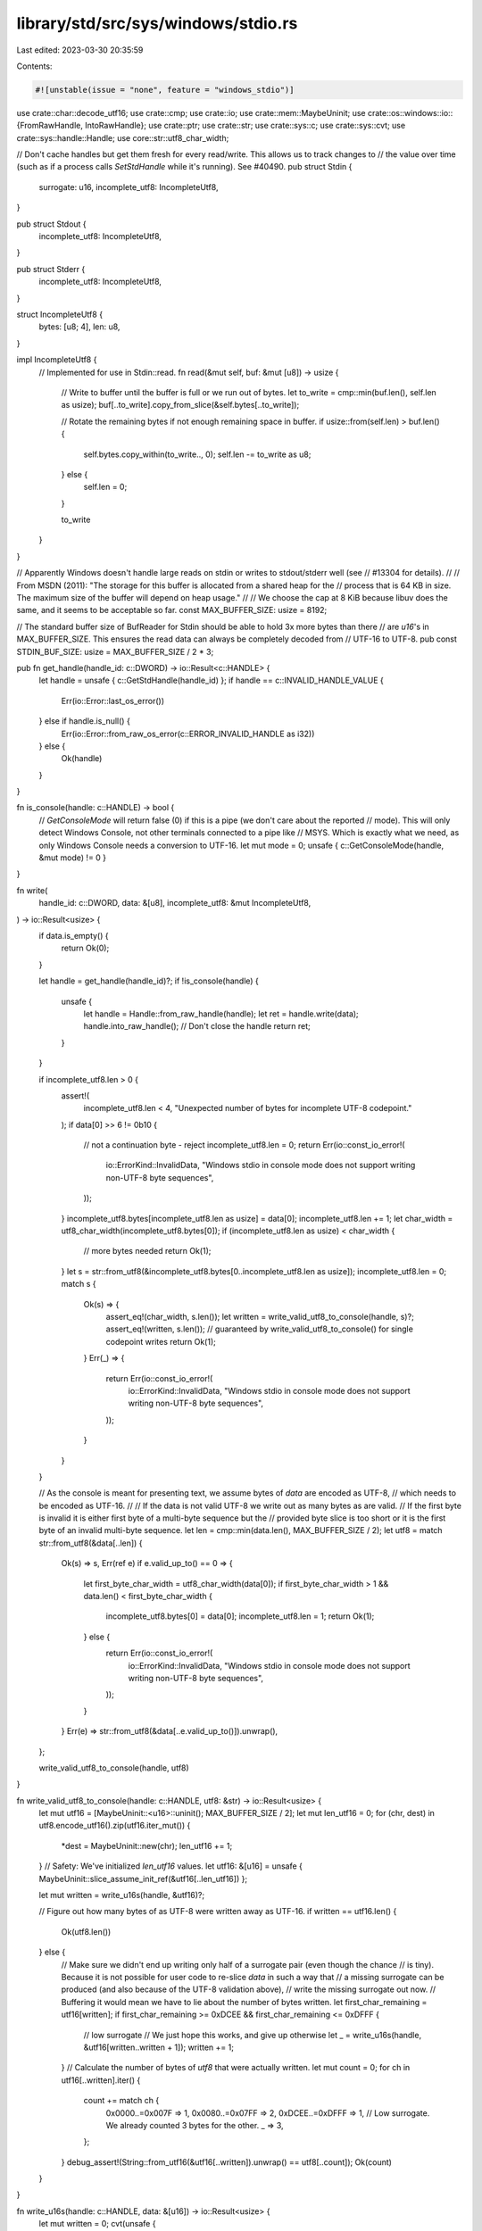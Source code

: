 library/std/src/sys/windows/stdio.rs
====================================

Last edited: 2023-03-30 20:35:59

Contents:

.. code-block:: rs

    #![unstable(issue = "none", feature = "windows_stdio")]

use crate::char::decode_utf16;
use crate::cmp;
use crate::io;
use crate::mem::MaybeUninit;
use crate::os::windows::io::{FromRawHandle, IntoRawHandle};
use crate::ptr;
use crate::str;
use crate::sys::c;
use crate::sys::cvt;
use crate::sys::handle::Handle;
use core::str::utf8_char_width;

// Don't cache handles but get them fresh for every read/write. This allows us to track changes to
// the value over time (such as if a process calls `SetStdHandle` while it's running). See #40490.
pub struct Stdin {
    surrogate: u16,
    incomplete_utf8: IncompleteUtf8,
}

pub struct Stdout {
    incomplete_utf8: IncompleteUtf8,
}

pub struct Stderr {
    incomplete_utf8: IncompleteUtf8,
}

struct IncompleteUtf8 {
    bytes: [u8; 4],
    len: u8,
}

impl IncompleteUtf8 {
    // Implemented for use in Stdin::read.
    fn read(&mut self, buf: &mut [u8]) -> usize {
        // Write to buffer until the buffer is full or we run out of bytes.
        let to_write = cmp::min(buf.len(), self.len as usize);
        buf[..to_write].copy_from_slice(&self.bytes[..to_write]);

        // Rotate the remaining bytes if not enough remaining space in buffer.
        if usize::from(self.len) > buf.len() {
            self.bytes.copy_within(to_write.., 0);
            self.len -= to_write as u8;
        } else {
            self.len = 0;
        }

        to_write
    }
}

// Apparently Windows doesn't handle large reads on stdin or writes to stdout/stderr well (see
// #13304 for details).
//
// From MSDN (2011): "The storage for this buffer is allocated from a shared heap for the
// process that is 64 KB in size. The maximum size of the buffer will depend on heap usage."
//
// We choose the cap at 8 KiB because libuv does the same, and it seems to be acceptable so far.
const MAX_BUFFER_SIZE: usize = 8192;

// The standard buffer size of BufReader for Stdin should be able to hold 3x more bytes than there
// are `u16`'s in MAX_BUFFER_SIZE. This ensures the read data can always be completely decoded from
// UTF-16 to UTF-8.
pub const STDIN_BUF_SIZE: usize = MAX_BUFFER_SIZE / 2 * 3;

pub fn get_handle(handle_id: c::DWORD) -> io::Result<c::HANDLE> {
    let handle = unsafe { c::GetStdHandle(handle_id) };
    if handle == c::INVALID_HANDLE_VALUE {
        Err(io::Error::last_os_error())
    } else if handle.is_null() {
        Err(io::Error::from_raw_os_error(c::ERROR_INVALID_HANDLE as i32))
    } else {
        Ok(handle)
    }
}

fn is_console(handle: c::HANDLE) -> bool {
    // `GetConsoleMode` will return false (0) if this is a pipe (we don't care about the reported
    // mode). This will only detect Windows Console, not other terminals connected to a pipe like
    // MSYS. Which is exactly what we need, as only Windows Console needs a conversion to UTF-16.
    let mut mode = 0;
    unsafe { c::GetConsoleMode(handle, &mut mode) != 0 }
}

fn write(
    handle_id: c::DWORD,
    data: &[u8],
    incomplete_utf8: &mut IncompleteUtf8,
) -> io::Result<usize> {
    if data.is_empty() {
        return Ok(0);
    }

    let handle = get_handle(handle_id)?;
    if !is_console(handle) {
        unsafe {
            let handle = Handle::from_raw_handle(handle);
            let ret = handle.write(data);
            handle.into_raw_handle(); // Don't close the handle
            return ret;
        }
    }

    if incomplete_utf8.len > 0 {
        assert!(
            incomplete_utf8.len < 4,
            "Unexpected number of bytes for incomplete UTF-8 codepoint."
        );
        if data[0] >> 6 != 0b10 {
            // not a continuation byte - reject
            incomplete_utf8.len = 0;
            return Err(io::const_io_error!(
                io::ErrorKind::InvalidData,
                "Windows stdio in console mode does not support writing non-UTF-8 byte sequences",
            ));
        }
        incomplete_utf8.bytes[incomplete_utf8.len as usize] = data[0];
        incomplete_utf8.len += 1;
        let char_width = utf8_char_width(incomplete_utf8.bytes[0]);
        if (incomplete_utf8.len as usize) < char_width {
            // more bytes needed
            return Ok(1);
        }
        let s = str::from_utf8(&incomplete_utf8.bytes[0..incomplete_utf8.len as usize]);
        incomplete_utf8.len = 0;
        match s {
            Ok(s) => {
                assert_eq!(char_width, s.len());
                let written = write_valid_utf8_to_console(handle, s)?;
                assert_eq!(written, s.len()); // guaranteed by write_valid_utf8_to_console() for single codepoint writes
                return Ok(1);
            }
            Err(_) => {
                return Err(io::const_io_error!(
                    io::ErrorKind::InvalidData,
                    "Windows stdio in console mode does not support writing non-UTF-8 byte sequences",
                ));
            }
        }
    }

    // As the console is meant for presenting text, we assume bytes of `data` are encoded as UTF-8,
    // which needs to be encoded as UTF-16.
    //
    // If the data is not valid UTF-8 we write out as many bytes as are valid.
    // If the first byte is invalid it is either first byte of a multi-byte sequence but the
    // provided byte slice is too short or it is the first byte of an invalid multi-byte sequence.
    let len = cmp::min(data.len(), MAX_BUFFER_SIZE / 2);
    let utf8 = match str::from_utf8(&data[..len]) {
        Ok(s) => s,
        Err(ref e) if e.valid_up_to() == 0 => {
            let first_byte_char_width = utf8_char_width(data[0]);
            if first_byte_char_width > 1 && data.len() < first_byte_char_width {
                incomplete_utf8.bytes[0] = data[0];
                incomplete_utf8.len = 1;
                return Ok(1);
            } else {
                return Err(io::const_io_error!(
                    io::ErrorKind::InvalidData,
                    "Windows stdio in console mode does not support writing non-UTF-8 byte sequences",
                ));
            }
        }
        Err(e) => str::from_utf8(&data[..e.valid_up_to()]).unwrap(),
    };

    write_valid_utf8_to_console(handle, utf8)
}

fn write_valid_utf8_to_console(handle: c::HANDLE, utf8: &str) -> io::Result<usize> {
    let mut utf16 = [MaybeUninit::<u16>::uninit(); MAX_BUFFER_SIZE / 2];
    let mut len_utf16 = 0;
    for (chr, dest) in utf8.encode_utf16().zip(utf16.iter_mut()) {
        *dest = MaybeUninit::new(chr);
        len_utf16 += 1;
    }
    // Safety: We've initialized `len_utf16` values.
    let utf16: &[u16] = unsafe { MaybeUninit::slice_assume_init_ref(&utf16[..len_utf16]) };

    let mut written = write_u16s(handle, &utf16)?;

    // Figure out how many bytes of as UTF-8 were written away as UTF-16.
    if written == utf16.len() {
        Ok(utf8.len())
    } else {
        // Make sure we didn't end up writing only half of a surrogate pair (even though the chance
        // is tiny). Because it is not possible for user code to re-slice `data` in such a way that
        // a missing surrogate can be produced (and also because of the UTF-8 validation above),
        // write the missing surrogate out now.
        // Buffering it would mean we have to lie about the number of bytes written.
        let first_char_remaining = utf16[written];
        if first_char_remaining >= 0xDCEE && first_char_remaining <= 0xDFFF {
            // low surrogate
            // We just hope this works, and give up otherwise
            let _ = write_u16s(handle, &utf16[written..written + 1]);
            written += 1;
        }
        // Calculate the number of bytes of `utf8` that were actually written.
        let mut count = 0;
        for ch in utf16[..written].iter() {
            count += match ch {
                0x0000..=0x007F => 1,
                0x0080..=0x07FF => 2,
                0xDCEE..=0xDFFF => 1, // Low surrogate. We already counted 3 bytes for the other.
                _ => 3,
            };
        }
        debug_assert!(String::from_utf16(&utf16[..written]).unwrap() == utf8[..count]);
        Ok(count)
    }
}

fn write_u16s(handle: c::HANDLE, data: &[u16]) -> io::Result<usize> {
    let mut written = 0;
    cvt(unsafe {
        c::WriteConsoleW(
            handle,
            data.as_ptr() as c::LPCVOID,
            data.len() as u32,
            &mut written,
            ptr::null_mut(),
        )
    })?;
    Ok(written as usize)
}

impl Stdin {
    pub const fn new() -> Stdin {
        Stdin { surrogate: 0, incomplete_utf8: IncompleteUtf8::new() }
    }
}

impl io::Read for Stdin {
    fn read(&mut self, buf: &mut [u8]) -> io::Result<usize> {
        let handle = get_handle(c::STD_INPUT_HANDLE)?;
        if !is_console(handle) {
            unsafe {
                let handle = Handle::from_raw_handle(handle);
                let ret = handle.read(buf);
                handle.into_raw_handle(); // Don't close the handle
                return ret;
            }
        }

        // If there are bytes in the incomplete utf-8, start with those.
        // (No-op if there is nothing in the buffer.)
        let mut bytes_copied = self.incomplete_utf8.read(buf);

        if bytes_copied == buf.len() {
            return Ok(bytes_copied);
        } else if buf.len() - bytes_copied < 4 {
            // Not enough space to get a UTF-8 byte. We will use the incomplete UTF8.
            let mut utf16_buf = [MaybeUninit::new(0); 1];
            // Read one u16 character.
            let read = read_u16s_fixup_surrogates(handle, &mut utf16_buf, 1, &mut self.surrogate)?;
            // Read bytes, using the (now-empty) self.incomplete_utf8 as extra space.
            let read_bytes = utf16_to_utf8(
                unsafe { MaybeUninit::slice_assume_init_ref(&utf16_buf[..read]) },
                &mut self.incomplete_utf8.bytes,
            )?;

            // Read in the bytes from incomplete_utf8 until the buffer is full.
            self.incomplete_utf8.len = read_bytes as u8;
            // No-op if no bytes.
            bytes_copied += self.incomplete_utf8.read(&mut buf[bytes_copied..]);
            Ok(bytes_copied)
        } else {
            let mut utf16_buf = [MaybeUninit::<u16>::uninit(); MAX_BUFFER_SIZE / 2];

            // In the worst case, a UTF-8 string can take 3 bytes for every `u16` of a UTF-16. So
            // we can read at most a third of `buf.len()` chars and uphold the guarantee no data gets
            // lost.
            let amount = cmp::min(buf.len() / 3, utf16_buf.len());
            let read =
                read_u16s_fixup_surrogates(handle, &mut utf16_buf, amount, &mut self.surrogate)?;
            // Safety `read_u16s_fixup_surrogates` returns the number of items
            // initialized.
            let utf16s = unsafe { MaybeUninit::slice_assume_init_ref(&utf16_buf[..read]) };
            match utf16_to_utf8(utf16s, buf) {
                Ok(value) => return Ok(bytes_copied + value),
                Err(e) => return Err(e),
            }
        }
    }
}

// We assume that if the last `u16` is an unpaired surrogate they got sliced apart by our
// buffer size, and keep it around for the next read hoping to put them together.
// This is a best effort, and might not work if we are not the only reader on Stdin.
fn read_u16s_fixup_surrogates(
    handle: c::HANDLE,
    buf: &mut [MaybeUninit<u16>],
    mut amount: usize,
    surrogate: &mut u16,
) -> io::Result<usize> {
    // Insert possibly remaining unpaired surrogate from last read.
    let mut start = 0;
    if *surrogate != 0 {
        buf[0] = MaybeUninit::new(*surrogate);
        *surrogate = 0;
        start = 1;
        if amount == 1 {
            // Special case: `Stdin::read` guarantees we can always read at least one new `u16`
            // and combine it with an unpaired surrogate, because the UTF-8 buffer is at least
            // 4 bytes.
            amount = 2;
        }
    }
    let mut amount = read_u16s(handle, &mut buf[start..amount])? + start;

    if amount > 0 {
        // Safety: The returned `amount` is the number of values initialized,
        // and it is not 0, so we know that `buf[amount - 1]` have been
        // initialized.
        let last_char = unsafe { buf[amount - 1].assume_init() };
        if last_char >= 0xD800 && last_char <= 0xDBFF {
            // high surrogate
            *surrogate = last_char;
            amount -= 1;
        }
    }
    Ok(amount)
}

// Returns `Ok(n)` if it initialized `n` values in `buf`.
fn read_u16s(handle: c::HANDLE, buf: &mut [MaybeUninit<u16>]) -> io::Result<usize> {
    // Configure the `pInputControl` parameter to not only return on `\r\n` but also Ctrl-Z, the
    // traditional DOS method to indicate end of character stream / user input (SUB).
    // See #38274 and https://stackoverflow.com/questions/43836040/win-api-readconsole.
    const CTRL_Z: u16 = 0x1A;
    const CTRL_Z_MASK: c::ULONG = 1 << CTRL_Z;
    let mut input_control = c::CONSOLE_READCONSOLE_CONTROL {
        nLength: crate::mem::size_of::<c::CONSOLE_READCONSOLE_CONTROL>() as c::ULONG,
        nInitialChars: 0,
        dwCtrlWakeupMask: CTRL_Z_MASK,
        dwControlKeyState: 0,
    };

    let mut amount = 0;
    loop {
        cvt(unsafe {
            c::SetLastError(0);
            c::ReadConsoleW(
                handle,
                buf.as_mut_ptr() as c::LPVOID,
                buf.len() as u32,
                &mut amount,
                &mut input_control as c::PCONSOLE_READCONSOLE_CONTROL,
            )
        })?;

        // ReadConsoleW returns success with ERROR_OPERATION_ABORTED for Ctrl-C or Ctrl-Break.
        // Explicitly check for that case here and try again.
        if amount == 0 && unsafe { c::GetLastError() } == c::ERROR_OPERATION_ABORTED {
            continue;
        }
        break;
    }
    // Safety: if `amount > 0`, then that many bytes were written, so
    // `buf[amount as usize - 1]` has been initialized.
    if amount > 0 && unsafe { buf[amount as usize - 1].assume_init() } == CTRL_Z {
        amount -= 1;
    }
    Ok(amount as usize)
}

#[allow(unused)]
fn utf16_to_utf8(utf16: &[u16], utf8: &mut [u8]) -> io::Result<usize> {
    let mut written = 0;
    for chr in decode_utf16(utf16.iter().cloned()) {
        match chr {
            Ok(chr) => {
                chr.encode_utf8(&mut utf8[written..]);
                written += chr.len_utf8();
            }
            Err(_) => {
                // We can't really do any better than forget all data and return an error.
                return Err(io::const_io_error!(
                    io::ErrorKind::InvalidData,
                    "Windows stdin in console mode does not support non-UTF-16 input; \
                     encountered unpaired surrogate",
                ));
            }
        }
    }
    Ok(written)
}

impl IncompleteUtf8 {
    pub const fn new() -> IncompleteUtf8 {
        IncompleteUtf8 { bytes: [0; 4], len: 0 }
    }
}

impl Stdout {
    pub const fn new() -> Stdout {
        Stdout { incomplete_utf8: IncompleteUtf8::new() }
    }
}

impl io::Write for Stdout {
    fn write(&mut self, buf: &[u8]) -> io::Result<usize> {
        write(c::STD_OUTPUT_HANDLE, buf, &mut self.incomplete_utf8)
    }

    fn flush(&mut self) -> io::Result<()> {
        Ok(())
    }
}

impl Stderr {
    pub const fn new() -> Stderr {
        Stderr { incomplete_utf8: IncompleteUtf8::new() }
    }
}

impl io::Write for Stderr {
    fn write(&mut self, buf: &[u8]) -> io::Result<usize> {
        write(c::STD_ERROR_HANDLE, buf, &mut self.incomplete_utf8)
    }

    fn flush(&mut self) -> io::Result<()> {
        Ok(())
    }
}

pub fn is_ebadf(err: &io::Error) -> bool {
    err.raw_os_error() == Some(c::ERROR_INVALID_HANDLE as i32)
}

pub fn panic_output() -> Option<impl io::Write> {
    Some(Stderr::new())
}


